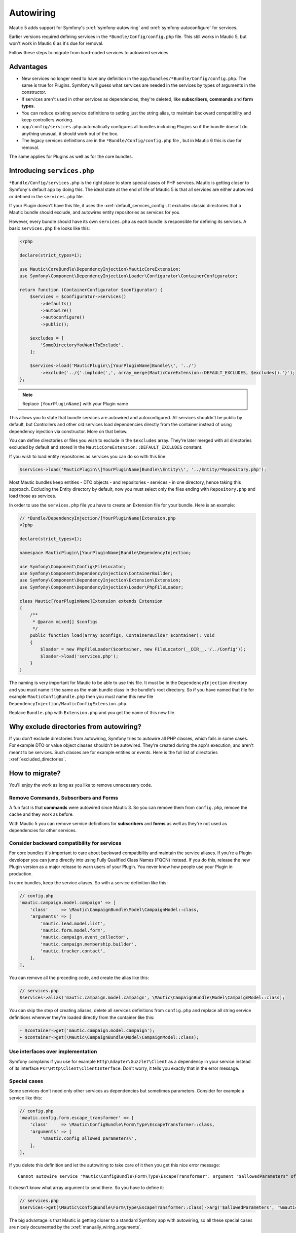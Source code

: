 Autowiring
##########

Mautic 5 adds support for Symfony's :xref:`symfony-autowiring` and :xref:`symfony-autoconfigure` for services.

Earlier versions required defining services in the ``*Bundle/Config/config.php`` file. This still works in Mautic 5, but won't work in Mautic 6 as it's due for removal. 

Follow these steps to migrate from hard-coded services to autowired services.

Advantages
**********

-  New services no longer need to have any definition in the ``app/bundles/*Bundle/Config/config.php``. The same is true for Plugins. Symfony will guess what services are needed in the services by types of arguments in the constructor.
-  If services aren't used in other services as dependencies, they're deleted, like **subscribers**, **commands** and **form types**.
-  You can reduce existing service definitions to setting just the string alias, to maintain backward compatibility and keep controllers working.
-  ``app/config/services.php`` automatically configures all bundles including Plugins so if the bundle doesn't do anything unusual, it should work out of the box.
-  The legacy services definitions are in the ``*Bundle/Config/config.php`` file , but in Mautic 6 this is due for removal.

The same applies for Plugins as well as for the core bundles.

Introducing ``services.php``
****************************

``*Bundle/Config/services.php`` is the right place to store special cases of PHP services. Mautic is getting closer to Symfony's default app by doing this. The ideal state at the end of life of Mautic 5 is that all services are either autowired or defined in the ``services.php`` file.

If your Plugin doesn't have this file, it uses the :xref:`default_services_config`.  It excludes classic directories that a Mautic bundle should exclude, and autowires entity repositories as services for you.

However, every bundle should have its own ``services.php`` as each bundle is responsible for defining its services. A basic ``services.php`` file looks like this:

.. code:: php

   <?php

   declare(strict_types=1);

   use Mautic\CoreBundle\DependencyInjection\MauticCoreExtension;
   use Symfony\Component\DependencyInjection\Loader\Configurator\ContainerConfigurator;

   return function (ContainerConfigurator $configurator) {
       $services = $configurator->services()
           ->defaults()
           ->autowire()
           ->autoconfigure()
           ->public();

       $excludes = [
           'SomeDirectoryYouWantToExclude',
       ];

       $services->load('MauticPlugin\\[YourPluginName]Bundle\\', '../')
           ->exclude('../{'.implode(',', array_merge(MauticCoreExtension::DEFAULT_EXCLUDES, $excludes)).'}');
   };

.. note::
   Replace ``[YourPluginName]`` with your Plugin name

This allows you to state that bundle services are autowired and autoconfigured. All services shouldn't be public by default, but Controllers and other old services load dependencies
directly from the container instead of using dependency injection via constructor. More on that below.

You can define directories or files you wish to exclude in the ``$excludes`` array. They're later merged with all directories excluded by default and stored in the ``MauticCoreExtension::DEFAULT_EXCLUDES`` constant.

If you wish to load entity repositories as services you can do so with this line:

.. code:: php

   $services->load('MauticPlugin\\[YourPluginName]Bundle\\Entity\\', '../Entity/*Repository.php');

Most Mautic bundles keep entities - DTO objects - and repositories - services - in one directory, hence taking this approach. Excluding the Entity directory by default, now you must select only the files ending with ``Repository.php`` and load those as services.

In order to use the ``services.php`` file you have to create an Extension file for your bundle. Here is an example:

.. code:: php

   // *Bundle/DependencyInjection/[YourPluginName]Extension.php
   <?php

   declare(strict_types=1);

   namespace MauticPlugin\[YourPluginName]Bundle\DependencyInjection;

   use Symfony\Component\Config\FileLocator;
   use Symfony\Component\DependencyInjection\ContainerBuilder;
   use Symfony\Component\DependencyInjection\Extension\Extension;
   use Symfony\Component\DependencyInjection\Loader\PhpFileLoader;

   class Mautic[YourPluginName]Extension extends Extension
   {
       /**
        * @param mixed[] $configs
        */
       public function load(array $configs, ContainerBuilder $container): void
       {
           $loader = new PhpFileLoader($container, new FileLocator(__DIR__.'/../Config'));
           $loader->load('services.php');
       }
   }

The naming is very important for Mautic to be able to use this file. It must be in the ``DependencyInjection`` directory and you must name it the same as the main bundle class in the bundle's root directory. So if you have named that file for example ``MauticConfigBundle.php`` then you must name this new file ``DependencyInjection/MauticConfigExtension.php``.  

Replace ``Bundle.php`` with ``Extension.php`` and you get the name of this new file.

Why exclude directories from autowiring?
****************************************

If you don't exclude directories from autowiring, Symfony tries to autowire all PHP classes, which fails in some cases. For example DTO or value object classes shouldn't be autowired. They're created during the app's execution, and aren't meant to be services. Such classes are for example entities or events. Here is the full list of directories :xref:`excluded_directories`.

How to migrate?
***************

You'll enjoy the work as long as you like to remove unnecessary code.

.. vale off

Remove Commands, Subscribers and Forms
======================================
.. vale on

A fun fact is that **commands** were autowired since Mautic 3. So you can remove them from ``config.php``, remove the cache and they work as before.

With Mautic 5 you can remove service definitions for **subscribers** and **forms** as well as they're not used as dependencies for other services.

Consider backward compatibility for services
============================================

For core bundles it's important to care about backward compatibility and maintain the service aliases. If you're a Plugin developer you can jump directly into using Fully Qualified Class Names (FQCN) instead. If you do this, release the new Plugin version as a major release to warn users of your Plugin. You never know how people use your Plugin in production.

In core bundles, keep the service aliases. So with a service definition like this:

.. code:: php

   // config.php
   'mautic.campaign.model.campaign' => [
       'class'     => \Mautic\CampaignBundle\Model\CampaignModel::class,
       'arguments' => [
           'mautic.lead.model.list',
           'mautic.form.model.form',
           'mautic.campaign.event_collector',
           'mautic.campaign.membership.builder',
           'mautic.tracker.contact',
       ],
   ],

You can remove all the preceding code, and create the alias like this:

.. code:: php

   // services.php
   $services->alias('mautic.campaign.model.campaign', \Mautic\CampaignBundle\Model\CampaignModel::class);

You can skip the step of creating aliases, delete all services definitions from ``config.php`` and replace all string service definitions wherever they're loaded directly from the container like this:

.. code:: diff

   - $container->get('mautic.campaign.model.campaign');
   + $container->get(\Mautic\CampaignBundle\Model\CampaignModel::class);

Use interfaces over implementation
==================================

Symfony complains if you use for example ``Http\Adapter\Guzzle7\Client`` as a dependency in your service instead of its interface ``Psr\Http\Client\ClientInterface``. Don't worry, it tells you exactly that in the error message.

Special cases
=============

Some services don't need only other services as dependencies but sometimes parameters. Consider for example a service like this:

.. code:: php

   // config.php
   'mautic.config.form.escape_transformer' => [
       'class'     => \Mautic\ConfigBundle\Form\Type\EscapeTransformer::class,
       'arguments' => [
           '%mautic.config_allowed_parameters%',
       ],
   ],

If you delete this definition and let the autowiring to take care of it then you get this nice error message:

::

   Cannot autowire service "Mautic\ConfigBundle\Form\Type\EscapeTransformer": argument "$allowedParameters" of method "__construct()" is type-hinted "array", you should configure its value explicitly.

It doesn't know what array argument to send there. So you have to define it:

.. code:: php

   // services.php
   $services->get(\Mautic\ConfigBundle\Form\Type\EscapeTransformer::class)->arg('$allowedParameters', '%mautic.config_allowed_parameters%');

The big advantage is that Mautic is getting closer to a standard Symfony app with autowiring, so all these special cases are nicely documented by
the :xref:`manually_wiring_arguments`.

.. vale off

Dependency Injection in Controllers
===================================

.. vale on

Controllers can classic Dependency Injection but also :xref:`action_based_di` if you need the dependency in just one action. For the new controllers consider :xref:`invokable_controllers`.

